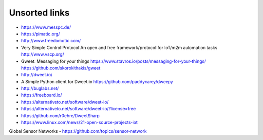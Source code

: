##############
Unsorted links
##############

- https://www.messpc.de/

- https://pimatic.org/
- http://www.freedomotic.com/

- Very Simple Control Protocol
  An open and free framework/protocol for IoT/m2m automation tasks
  http://www.vscp.org/

- Gweet: Messaging for your things
  https://www.stavros.io/posts/messaging-for-your-things/
  https://github.com/skorokithakis/gweet

- http://dweet.io/
- A Simple Python client for Dweet.io
  https://github.com/paddycarey/dweepy

- http://buglabs.net/
- https://freeboard.io/
- https://alternativeto.net/software/dweet-io/
- https://alternativeto.net/software/dweet-io/?license=free
- https://github.com/r0ehre/DweetSharp
- https://www.linux.com/news/21-open-source-projects-iot

Global Sensor Networks
- https://github.com/topics/sensor-network
